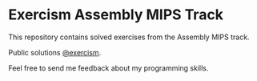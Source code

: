 * Exercism Assembly MIPS Track

This repository contains solved exercises from the Assembly MIPS track.

Public solutions [[https://exercism.org/profiles/andresavalerio][@exercism]].

Feel free to send me feedback about my programming skills.